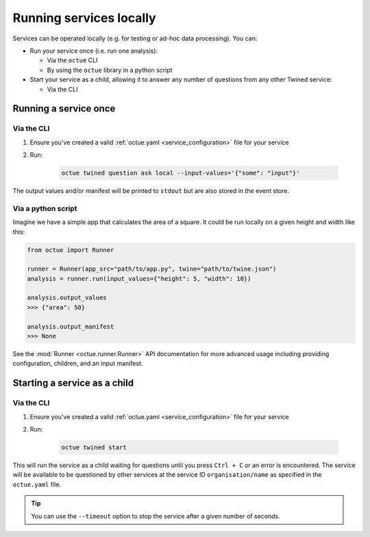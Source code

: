 ========================
Running services locally
========================
Services can be operated locally (e.g. for testing or ad-hoc data processing). You can:

- Run your service once (i.e. run one analysis):

  - Via the ``octue`` CLI
  - By using the ``octue`` library in a python script

- Start your service as a child, allowing it to answer any number of questions from any other Twined service:

  - Via the CLI


Running a service once
======================

Via the CLI
-----------
1. Ensure you've created a valid :ref:`octue.yaml <service_configuration>` file for your service

2. Run:

    .. code-block:: shell

        octue twined question ask local --input-values='{"some": "input"}'

The output values and/or manifest will be printed to ``stdout`` but are also stored in the event store.

Via a python script
-------------------
Imagine we have a simple app that calculates the area of a square. It could be run locally on a given height and width
like this:

.. code-block:: python

    from octue import Runner

    runner = Runner(app_src="path/to/app.py", twine="path/to/twine.json")
    analysis = runner.run(input_values={"height": 5, "width": 10})

    analysis.output_values
    >>> {"area": 50}

    analysis.output_manifest
    >>> None

See the :mod:`Runner <octue.runner.Runner>` API documentation for more advanced usage including providing configuration,
children, and an input manifest.


Starting a service as a child
=============================

Via the CLI
-----------

1. Ensure you've created a valid :ref:`octue.yaml <service_configuration>` file for your service
2. Run:

    .. code-block:: shell

        octue twined start

This will run the service as a child waiting for questions until you press ``Ctrl + C`` or an error is encountered. The
service will be available to be questioned by other services at the service ID ``organisation/name`` as specified in
the ``octue.yaml`` file.

.. tip::

    You can use the ``--timeout`` option to stop the service after a given number of seconds.
